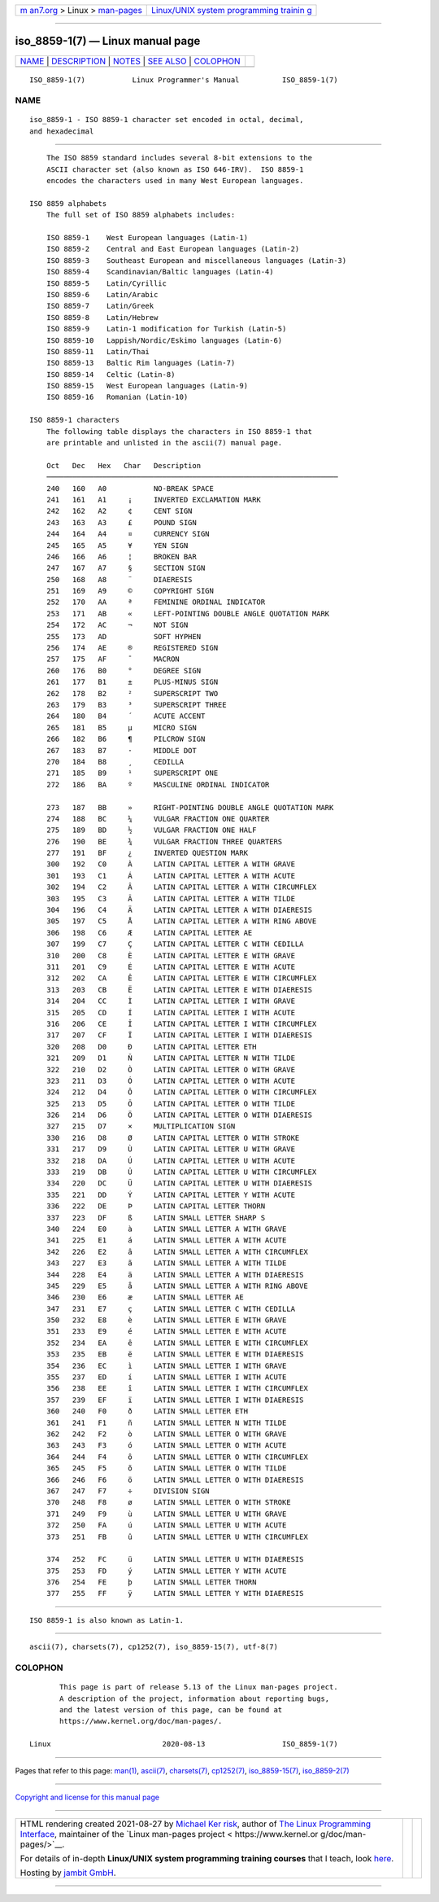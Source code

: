 .. container:: page-top

.. container:: nav-bar

   +----------------------------------+----------------------------------+
   | `m                               | `Linux/UNIX system programming   |
   | an7.org <../../../index.html>`__ | trainin                          |
   | > Linux >                        | g <http://man7.org/training/>`__ |
   | `man-pages <../index.html>`__    |                                  |
   +----------------------------------+----------------------------------+

--------------

iso_8859-1(7) — Linux manual page
=================================

+-----------------------------------+-----------------------------------+
| `NAME <#NAME>`__ \|               |                                   |
| `DESCRIPTION <#DESCRIPTION>`__ \| |                                   |
| `NOTES <#NOTES>`__ \|             |                                   |
| `SEE ALSO <#SEE_ALSO>`__ \|       |                                   |
| `COLOPHON <#COLOPHON>`__          |                                   |
+-----------------------------------+-----------------------------------+
| .. container:: man-search-box     |                                   |
+-----------------------------------+-----------------------------------+

::

   ISO_8859-1(7)           Linux Programmer's Manual          ISO_8859-1(7)

NAME
-------------------------------------------------

::

          iso_8859-1 - ISO 8859-1 character set encoded in octal, decimal,
          and hexadecimal


---------------------------------------------------------------

::

          The ISO 8859 standard includes several 8-bit extensions to the
          ASCII character set (also known as ISO 646-IRV).  ISO 8859-1
          encodes the characters used in many West European languages.

      ISO 8859 alphabets
          The full set of ISO 8859 alphabets includes:

          ISO 8859-1    West European languages (Latin-1)
          ISO 8859-2    Central and East European languages (Latin-2)
          ISO 8859-3    Southeast European and miscellaneous languages (Latin-3)
          ISO 8859-4    Scandinavian/Baltic languages (Latin-4)
          ISO 8859-5    Latin/Cyrillic
          ISO 8859-6    Latin/Arabic
          ISO 8859-7    Latin/Greek
          ISO 8859-8    Latin/Hebrew
          ISO 8859-9    Latin-1 modification for Turkish (Latin-5)
          ISO 8859-10   Lappish/Nordic/Eskimo languages (Latin-6)
          ISO 8859-11   Latin/Thai
          ISO 8859-13   Baltic Rim languages (Latin-7)
          ISO 8859-14   Celtic (Latin-8)
          ISO 8859-15   West European languages (Latin-9)
          ISO 8859-16   Romanian (Latin-10)

      ISO 8859-1 characters
          The following table displays the characters in ISO 8859-1 that
          are printable and unlisted in the ascii(7) manual page.

          Oct   Dec   Hex   Char   Description
          ────────────────────────────────────────────────────────────────────
          240   160   A0           NO-BREAK SPACE
          241   161   A1     ¡     INVERTED EXCLAMATION MARK
          242   162   A2     ¢     CENT SIGN
          243   163   A3     £     POUND SIGN
          244   164   A4     ¤     CURRENCY SIGN
          245   165   A5     ¥     YEN SIGN
          246   166   A6     ¦     BROKEN BAR
          247   167   A7     §     SECTION SIGN
          250   168   A8     ¨     DIAERESIS
          251   169   A9     ©     COPYRIGHT SIGN
          252   170   AA     ª     FEMININE ORDINAL INDICATOR
          253   171   AB     «     LEFT-POINTING DOUBLE ANGLE QUOTATION MARK
          254   172   AC     ¬     NOT SIGN
          255   173   AD           SOFT HYPHEN
          256   174   AE     ®     REGISTERED SIGN
          257   175   AF     ¯     MACRON
          260   176   B0     °     DEGREE SIGN
          261   177   B1     ±     PLUS-MINUS SIGN
          262   178   B2     ²     SUPERSCRIPT TWO
          263   179   B3     ³     SUPERSCRIPT THREE
          264   180   B4     ´     ACUTE ACCENT
          265   181   B5     µ     MICRO SIGN
          266   182   B6     ¶     PILCROW SIGN
          267   183   B7     ·     MIDDLE DOT
          270   184   B8     ¸     CEDILLA
          271   185   B9     ¹     SUPERSCRIPT ONE
          272   186   BA     º     MASCULINE ORDINAL INDICATOR

          273   187   BB     »     RIGHT-POINTING DOUBLE ANGLE QUOTATION MARK
          274   188   BC     ¼     VULGAR FRACTION ONE QUARTER
          275   189   BD     ½     VULGAR FRACTION ONE HALF
          276   190   BE     ¾     VULGAR FRACTION THREE QUARTERS
          277   191   BF     ¿     INVERTED QUESTION MARK
          300   192   C0     À     LATIN CAPITAL LETTER A WITH GRAVE
          301   193   C1     Á     LATIN CAPITAL LETTER A WITH ACUTE
          302   194   C2     Â     LATIN CAPITAL LETTER A WITH CIRCUMFLEX
          303   195   C3     Ã     LATIN CAPITAL LETTER A WITH TILDE
          304   196   C4     Ä     LATIN CAPITAL LETTER A WITH DIAERESIS
          305   197   C5     Å     LATIN CAPITAL LETTER A WITH RING ABOVE
          306   198   C6     Æ     LATIN CAPITAL LETTER AE
          307   199   C7     Ç     LATIN CAPITAL LETTER C WITH CEDILLA
          310   200   C8     È     LATIN CAPITAL LETTER E WITH GRAVE
          311   201   C9     É     LATIN CAPITAL LETTER E WITH ACUTE
          312   202   CA     Ê     LATIN CAPITAL LETTER E WITH CIRCUMFLEX
          313   203   CB     Ë     LATIN CAPITAL LETTER E WITH DIAERESIS
          314   204   CC     Ì     LATIN CAPITAL LETTER I WITH GRAVE
          315   205   CD     Í     LATIN CAPITAL LETTER I WITH ACUTE
          316   206   CE     Î     LATIN CAPITAL LETTER I WITH CIRCUMFLEX
          317   207   CF     Ï     LATIN CAPITAL LETTER I WITH DIAERESIS
          320   208   D0     Ð     LATIN CAPITAL LETTER ETH
          321   209   D1     Ñ     LATIN CAPITAL LETTER N WITH TILDE
          322   210   D2     Ò     LATIN CAPITAL LETTER O WITH GRAVE
          323   211   D3     Ó     LATIN CAPITAL LETTER O WITH ACUTE
          324   212   D4     Ô     LATIN CAPITAL LETTER O WITH CIRCUMFLEX
          325   213   D5     Õ     LATIN CAPITAL LETTER O WITH TILDE
          326   214   D6     Ö     LATIN CAPITAL LETTER O WITH DIAERESIS
          327   215   D7     ×     MULTIPLICATION SIGN
          330   216   D8     Ø     LATIN CAPITAL LETTER O WITH STROKE
          331   217   D9     Ù     LATIN CAPITAL LETTER U WITH GRAVE
          332   218   DA     Ú     LATIN CAPITAL LETTER U WITH ACUTE
          333   219   DB     Û     LATIN CAPITAL LETTER U WITH CIRCUMFLEX
          334   220   DC     Ü     LATIN CAPITAL LETTER U WITH DIAERESIS
          335   221   DD     Ý     LATIN CAPITAL LETTER Y WITH ACUTE
          336   222   DE     Þ     LATIN CAPITAL LETTER THORN
          337   223   DF     ß     LATIN SMALL LETTER SHARP S
          340   224   E0     à     LATIN SMALL LETTER A WITH GRAVE
          341   225   E1     á     LATIN SMALL LETTER A WITH ACUTE
          342   226   E2     â     LATIN SMALL LETTER A WITH CIRCUMFLEX
          343   227   E3     ã     LATIN SMALL LETTER A WITH TILDE
          344   228   E4     ä     LATIN SMALL LETTER A WITH DIAERESIS
          345   229   E5     å     LATIN SMALL LETTER A WITH RING ABOVE
          346   230   E6     æ     LATIN SMALL LETTER AE
          347   231   E7     ç     LATIN SMALL LETTER C WITH CEDILLA
          350   232   E8     è     LATIN SMALL LETTER E WITH GRAVE
          351   233   E9     é     LATIN SMALL LETTER E WITH ACUTE
          352   234   EA     ê     LATIN SMALL LETTER E WITH CIRCUMFLEX
          353   235   EB     ë     LATIN SMALL LETTER E WITH DIAERESIS
          354   236   EC     ì     LATIN SMALL LETTER I WITH GRAVE
          355   237   ED     í     LATIN SMALL LETTER I WITH ACUTE
          356   238   EE     î     LATIN SMALL LETTER I WITH CIRCUMFLEX
          357   239   EF     ï     LATIN SMALL LETTER I WITH DIAERESIS
          360   240   F0     ð     LATIN SMALL LETTER ETH
          361   241   F1     ñ     LATIN SMALL LETTER N WITH TILDE
          362   242   F2     ò     LATIN SMALL LETTER O WITH GRAVE
          363   243   F3     ó     LATIN SMALL LETTER O WITH ACUTE
          364   244   F4     ô     LATIN SMALL LETTER O WITH CIRCUMFLEX
          365   245   F5     õ     LATIN SMALL LETTER O WITH TILDE
          366   246   F6     ö     LATIN SMALL LETTER O WITH DIAERESIS
          367   247   F7     ÷     DIVISION SIGN
          370   248   F8     ø     LATIN SMALL LETTER O WITH STROKE
          371   249   F9     ù     LATIN SMALL LETTER U WITH GRAVE
          372   250   FA     ú     LATIN SMALL LETTER U WITH ACUTE
          373   251   FB     û     LATIN SMALL LETTER U WITH CIRCUMFLEX

          374   252   FC     ü     LATIN SMALL LETTER U WITH DIAERESIS
          375   253   FD     ý     LATIN SMALL LETTER Y WITH ACUTE
          376   254   FE     þ     LATIN SMALL LETTER THORN
          377   255   FF     ÿ     LATIN SMALL LETTER Y WITH DIAERESIS


---------------------------------------------------

::

          ISO 8859-1 is also known as Latin-1.


---------------------------------------------------------

::

          ascii(7), charsets(7), cp1252(7), iso_8859-15(7), utf-8(7)

COLOPHON
---------------------------------------------------------

::

          This page is part of release 5.13 of the Linux man-pages project.
          A description of the project, information about reporting bugs,
          and the latest version of this page, can be found at
          https://www.kernel.org/doc/man-pages/.

   Linux                          2020-08-13                  ISO_8859-1(7)

--------------

Pages that refer to this page: `man(1) <../man1/man.1.html>`__, 
`ascii(7) <../man7/ascii.7.html>`__, 
`charsets(7) <../man7/charsets.7.html>`__, 
`cp1252(7) <../man7/cp1252.7.html>`__, 
`iso_8859-15(7) <../man7/iso_8859-15.7.html>`__, 
`iso_8859-2(7) <../man7/iso_8859-2.7.html>`__

--------------

`Copyright and license for this manual
page <../man7/iso_8859-1.7.license.html>`__

--------------

.. container:: footer

   +-----------------------+-----------------------+-----------------------+
   | HTML rendering        |                       | |Cover of TLPI|       |
   | created 2021-08-27 by |                       |                       |
   | `Michael              |                       |                       |
   | Ker                   |                       |                       |
   | risk <https://man7.or |                       |                       |
   | g/mtk/index.html>`__, |                       |                       |
   | author of `The Linux  |                       |                       |
   | Programming           |                       |                       |
   | Interface <https:     |                       |                       |
   | //man7.org/tlpi/>`__, |                       |                       |
   | maintainer of the     |                       |                       |
   | `Linux man-pages      |                       |                       |
   | project <             |                       |                       |
   | https://www.kernel.or |                       |                       |
   | g/doc/man-pages/>`__. |                       |                       |
   |                       |                       |                       |
   | For details of        |                       |                       |
   | in-depth **Linux/UNIX |                       |                       |
   | system programming    |                       |                       |
   | training courses**    |                       |                       |
   | that I teach, look    |                       |                       |
   | `here <https://ma     |                       |                       |
   | n7.org/training/>`__. |                       |                       |
   |                       |                       |                       |
   | Hosting by `jambit    |                       |                       |
   | GmbH                  |                       |                       |
   | <https://www.jambit.c |                       |                       |
   | om/index_en.html>`__. |                       |                       |
   +-----------------------+-----------------------+-----------------------+

--------------

.. container:: statcounter

   |Web Analytics Made Easy - StatCounter|

.. |Cover of TLPI| image:: https://man7.org/tlpi/cover/TLPI-front-cover-vsmall.png
   :target: https://man7.org/tlpi/
.. |Web Analytics Made Easy - StatCounter| image:: https://c.statcounter.com/7422636/0/9b6714ff/1/
   :class: statcounter
   :target: https://statcounter.com/
